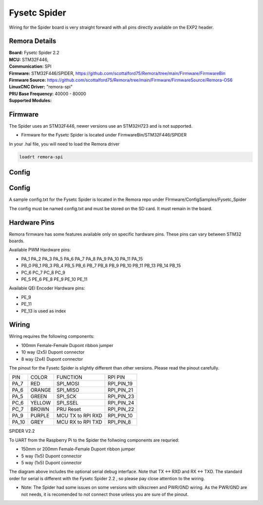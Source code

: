 Fysetc Spider
====================

Wiring for the Spider board is very straight forward with all pins directly available on the EXP2 header.
	
Remora Details
--------------
| **Board:**   Fysetc Spider 2.2
| **MCU:**	STM32F446, 
| **Communication:**	SPI
| **Firmware:**	      STM32F446/SPIDER,  https://github.com/scottalford75/Remora/tree/main/Firmware/FirmwareBin
| **Firmware Source:**		https://github.com/scottalford75/Remora/tree/main/Firmware/FirmwareSource/Remora-OS6
| **LinuxCNC Driver:**      "remora-spi"
| **PRU Base Frequency:** 40000 - 80000
| **Supported Modules:**    


Firmware 
-------------------
The Spider uses an STM32F446, newer versions use an STM32H723 and is not supported.  

- Firmware for the Fysetc Spider is located under FirmwareBin/STM32F446/SPIDER


In your .hal file, you will need to load the Remora driver

.. code-block::

		loadrt remora-spi


Config
----------

Config
-------
A sample config.txt for the Fysetc Spider is located in the Remora repo under FIrmware/ConfigSamples/Fysetc_Spider

The config must be named config.txt and must be stored on the SD card. It must remain in the board. 


Hardware Pins
-------------
Remora firmware has some features available only on specific hardware pins. These pins can vary between STM32 boards.

Available PWM Hardware pins:

-  PA_1 PA_2 PA_3 PA_5 PA_6 PA_7 PA_8  PA_9 PA_10 PA_11 PA_15
- PB_0 PB_1 PB_3 PB_4 PB_5 PB_6 PB_7 PB_8 PB_9 PB_10 PB_11 PB_13 PB_14 PB_15
- PC_6 PC_7 PC_8 PC_9
- PE_5 PE_6 PE_8 PE_9 PE_10 PE_11

Available QEI Encoder Hardware pins:

- PE_9
- PE_11
- PE_13 is used as index

Wiring
------

Wiring requires the following components:

* 100mm Female-Female Dupont ribbon jumper
* 10 way (2x5) Dupont connector
* 8 way (2x4) Dupont connector

The pinout for the Fysetc Spider is slightly different than other versions. Please read the pinout carefully. 

+--------+----------+----------------------+-------------+
| PIN    | COLOR    |   FUNCTION  	   | RPI PIN     |
+--------+----------+----------------------+-------------+
| PA_7   | RED      | SPI_MOSI   	   | RPI_PIN_19  |
+--------+----------+----------------------+-------------+
| PA_6   | ORANGE   |  SPI_MISO 	   | RPI_PIN_21  | 
+--------+----------+----------------------+-------------+
| PA_5   | GREEN    | SPI_SCK		   | RPI_PIN_23  | 
+--------+----------+----------------------+-------------+
| PC_6   | YELLOW   |  SPI_SSEL  	   | RPI_PIN_24  | 
+--------+----------+----------------------+-------------+
| PC_7   | BROWN    | PRU Reset	  	   | RPI_PIN_22  | 
+--------+----------+----------------------+-------------+
| PA_9   | PURPLE   | MCU TX to RPI RXD    | RPI_PIN_10  |
+--------+----------+----------------------+-------------+
| PA_10  | GREY     | MCU RX to RPI TXD    | RPI_PIN_8   |
+--------+----------+----------------------+-------------+



	
.. image:: ../../_static/spider-wiring-diag.png
    :align: center

SPIDER V2.2
	
To UART from the Raspberry Pi to the Spider the follwoing components are requried:

* 150mm or 200mm Female-Female Dupont ribbon jumper
* 5 way (1x5) Dupont connector
* 5 way (1x5) Dupont connector


	
.. image:: ../../_static/spider-wiring-diag2.png
    :align: center


The diagram above includes the optional serial debug interface. Note that TX <-> RXD and RX <-> TXD. The standard order for serial is different with the Fysetc Spider 2.2 , so please pay close attention to the wiring. 

- Note: The Spider had some issues on some versions with silkscreen and PWR/GND wiring. As the PWR/GND are not needs, it is recomended to not connect those unless you are sure of the pinout. 
